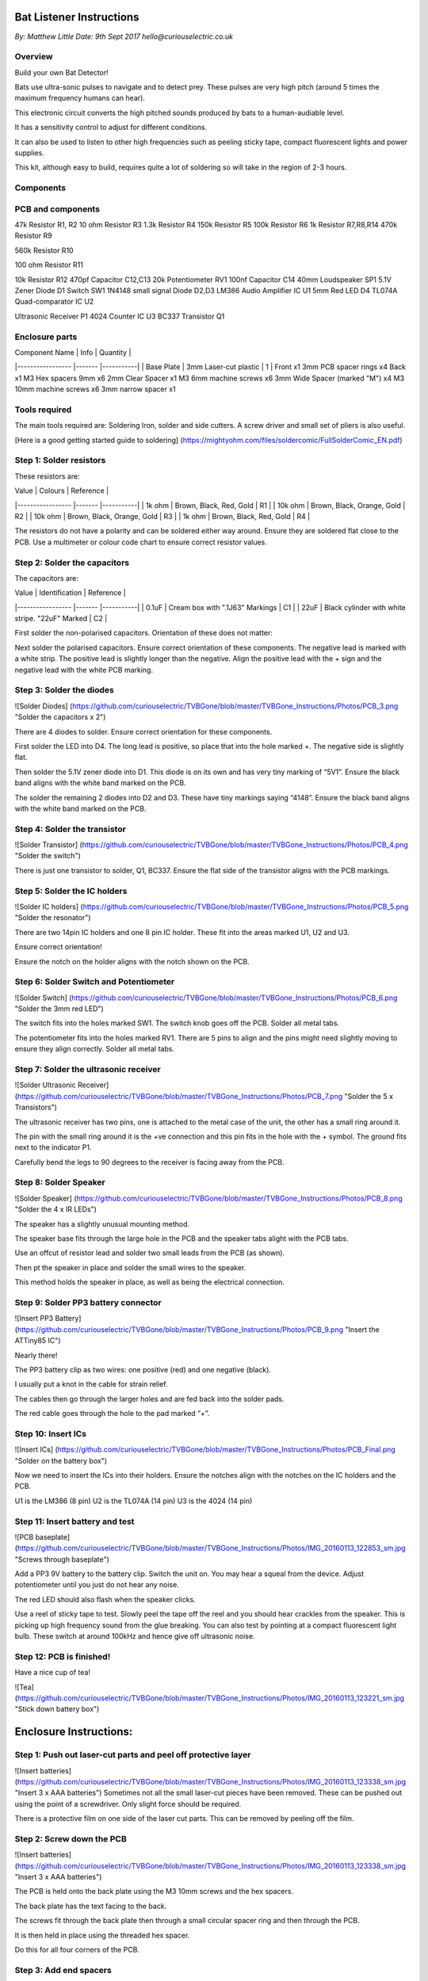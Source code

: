 Bat Listener Instructions
=========================

*By: Matthew Little*
*Date: 9th Sept 2017*
*hello@curiouselectric.co.uk*

Overview
--------

Build your own Bat Detector!

.. image:: Photos/MattLittle-KitProductPhotos-17.jpg?raw=true
   :width: 400px
   
Bats use ultra-sonic pulses to navigate and to detect prey. These pulses are very high pitch (around 5 times the maximum frequency humans can hear). 

This electronic circuit converts the high pitched sounds produced by bats to a human-audiable level. 

It has a sensitivity control to adjust for different conditions.

It can also be used to listen to other high frequencies such as peeling sticky tape, compact fluorescent lights and power supplies.

This kit, although easy to build, requires quite a lot of soldering so will take in the region of 2-3 hours.


Components
----------

PCB and components
------------------

.. image:: Photos/parts1_web.png?raw=true
   :width: 400px

+-------------------------+-----------+----------+---------------+
| Component Name          | Value     | Quantity |  Reference    |
+======+==================+===========+==========+===============+
| PP3 Battery Clip        |           |  1       |  BT1          |
+-------------------------+-----------+----------+---------------+
| 100uf Capacitor         | 100uf     |  3       |  C1, C2, C15  |
+-------------------------+-----------+----------+---------------+
| 220nf Capacitor         | 220nf     |  1       |  C3           |
+-------------------------+-----------+----------+---------------+
| 47nf Capacitor          | 47nf      |  2       |  C4, C6       |
+-------------------------+-----------+----------+---------------+
| 220uf Capacitor         | 220uf     |  1       |  C5           |
+-------------------------+-----------+----------+---------------+
| 2.2nf Capacitor         | 2.2nf     |  1       |  C7           |
+-------------------------+-----------+----------+---------------+
| 1.5nf Capacitor         | 1.5nf     |  1       |  C8           |
+-------------------------+-----------+----------+---------------+
| 100pf Capacitor         | 100pf     |  2       |  C9, C16      |
+-------------------------+-----------+----------+---------------+
| 1nf Capacitor        | 1nf     |  1       |  C10         |
+-------------------------+-----------+----------+---------------+
| 33nf Capacitor        | 33nf     |  1       |  C11          |
+-------------------------+-----------+----------+---------------+
| 470pf Capacitor         | 470pf    |  2    |  C12,C13           |
+-------------------------+-----------+----------+---------------+
| 1.5nf Capacitor         | 1.5nf     |  1       |  C8           |
+-------------------------+-----------+----------+---------------+
| 1.5nf Capacitor         | 1.5nf     |  1       |  C8           |
+-------------------------+-----------+----------+---------------+
| 1.5nf Capacitor         | 1.5nf     |  1       |  C8           |
+-------------------------+-----------+----------+---------------+
| 1.5nf Capacitor         | 1.5nf     |  1       |  C8           |
+-------------------------+-----------+----------+---------------+
| 1.5nf Capacitor         | 1.5nf     |  1       |  C8           |
+-------------------------+-----------+----------+---------------+
| 1.5nf Capacitor         | 1.5nf     |  1       |  C8           |
+-------------------------+-----------+----------+---------------+
| 1.5nf Capacitor         | 1.5nf     |  1       |  C8           |
+-------------------------+-----------+----------+---------------+



47k Resistor
R1, R2
10 ohm Resistor
R3
1.3k Resistor
R4
150k Resistor
R5
100k Resistor
R6
1k Resistor
R7,R8,R14
470k Resistor
R9

560k Resistor
R10

100 ohm Resistor
R11

10k Resistor
R12
470pf Capacitor
C12,C13
20k Potentiometer
RV1
100nf Capacitor
C14
40mm Loudspeaker
SP1
5.1V Zener Diode
D1
Switch
SW1
1N4148 small signal Diode
D2,D3
LM386 Audio Amplifier IC
U1
5mm Red LED
D4
TL074A Quad-comparator IC
U2

Ultrasonic Receiver
P1
4024 Counter IC
U3
BC337 Transistor
Q1



Enclosure parts
---------------

.. image:: Photos/parts2_web.png?raw=true
   :width: 400px
   

| Component Name      | Info                      | Quantity  | 
|-----------------    |-------                    |-----------|
| Base Plate          | 3mm Laser-cut plastic     | 1         |
Front
x1
3mm PCB spacer rings
x4
Back
x1
M3 Hex spacers 9mm 
x6
2mm Clear  Spacer
x1
M3 6mm machine screws
x6
3mm Wide Spacer (marked "M")
x4
M3 10mm machine screws
x6
3mm narrow spacer
x1


Tools required
--------------

.. image:: Photos/tools1.png?raw=true
   :width: 400px


The main tools required are: Soldering Iron, solder and side cutters. A screw driver and small set of pliers is also useful.

[Here is a good getting started guide to soldering] (https://mightyohm.com/files/soldercomic/FullSolderComic_EN.pdf)

Step 1: Solder resistors
------------------------

.. image:: Photos/resistors1.png?raw=true
   :width: 400px

.. image:: Photos/resistors2.jpg?raw=true
   :width: 400px
   
These resistors are:

| Value               | Colours                    | Reference |
|-----------------    |-------                     |-----------|
| 1k ohm              | Brown, Black, Red, Gold    | R1        |
| 10k ohm             | Brown, Black, Orange, Gold | R2        |
| 10k ohm             | Brown, Black, Orange, Gold | R3        |
| 1k ohm              | Brown, Black, Red, Gold    | R4        |

The resistors do not have a polarity and can be soldered either way around.
Ensure they are soldered flat close to the PCB.
Use a multimeter or colour code chart to ensure correct resistor values.

Step 2: Solder the capacitors
-----------------------------

.. image:: Photos/capacitors1.jpg?raw=true
   :width: 400px

.. image:: Photos/capacitors2.jpg?raw=true
   :width: 400px

.. image:: Photos/capacitors3.jpg?raw=true
   :width: 400px

.. image:: Photos/capacitors4.jpg?raw=true
   :width: 400px
   
.. image:: Photos/capacitors5.jpg?raw=true
   :width: 400px
   
The capacitors are:

| Value              | Identification                                       | Reference |
|-----------------   |-------                                               |-----------|
| 0.1uF              | Cream box with ".1J63" Markings                      | C1        |
| 22uF               | Black cylinder with white stripe. "22uF" Marked      | C2        |

First solder the non-polarised capacitors.
Orientation of these does not matter:

Next solder the polarised capacitors. Ensure correct orientation of these components. 
The negative lead is marked with a white strip. The positive lead is slightly longer than the negative. Align the positive lead with the + sign and the negative lead with the white PCB marking.


Step 3: Solder the diodes
-------------------------

![Solder Diodes] (https://github.com/curiouselectric/TVBGone/blob/master/TVBGone_Instructions/Photos/PCB_3.png "Solder the capacitors x 2")

There are 4 diodes to solder.
Ensure correct orientation for these components.

First solder the LED into D4.
The long lead is positive, so place that into the hole marked +. The negative side is slightly flat.

Then solder the 5.1V zener diode into D1. This diode is on its own and has very tiny marking of “5V1”. Ensure the black band aligns with the white band marked on the PCB.

The solder the remaining 2 diodes into D2 and D3. These have tiny markings saying “4148”. Ensure the black band aligns with the white band marked on the PCB.

Step 4: Solder the transistor
-----------------------------

![Solder Transistor] (https://github.com/curiouselectric/TVBGone/blob/master/TVBGone_Instructions/Photos/PCB_4.png "Solder the switch")

There is just one transistor to solder, Q1, BC337.
Ensure the flat side of the transistor aligns with the PCB markings.

Step 5: Solder the IC holders
-----------------------------

![Solder IC holders] (https://github.com/curiouselectric/TVBGone/blob/master/TVBGone_Instructions/Photos/PCB_5.png "Solder the resonator")

There are two 14pin IC holders and one 8 pin IC holder. These fit into the areas marked U1, U2 and U3.

Ensure correct orientation!

Ensure the notch on the holder aligns with the notch shown on the PCB. 

Step 6: Solder Switch and Potentiometer
---------------------------------------

![Solder Switch] (https://github.com/curiouselectric/TVBGone/blob/master/TVBGone_Instructions/Photos/PCB_6.png "Solder the 3mm red LED")

The switch fits into the holes marked SW1. The switch knob goes off the PCB.
Solder all metal tabs.

The potentiometer fits into the holes marked RV1. There are 5 pins to align and the pins might need slightly moving to ensure they align correctly.
Solder all metal tabs.

Step 7: Solder the ultrasonic receiver
--------------------------------------

![Solder Ultrasonic Receiver] (https://github.com/curiouselectric/TVBGone/blob/master/TVBGone_Instructions/Photos/PCB_7.png "Solder the 5 x Transistors")

The ultrasonic receiver has two pins, one is attached to the metal case of the unit, the other has a small ring around it.

The pin with the small ring around it is the +ve connection and this pin fits in the hole with the + symbol. The ground fits next to the indicator P1.

Carefully bend the legs to 90 degrees to the receiver is facing away from the PCB.

Step 8: Solder Speaker
----------------------

![Solder Speaker] (https://github.com/curiouselectric/TVBGone/blob/master/TVBGone_Instructions/Photos/PCB_8.png "Solder the 4 x IR LEDs")

The speaker has a slightly unusual mounting method.

The speaker base fits through the large hole in the PCB and the speaker tabs alight with the PCB tabs.

Use an offcut of resistor lead and solder two small leads from the PCB (as shown).

Then pt the speaker in place and solder the small wires to the speaker.

This method holds the speaker in place, as well as being the electrical connection.

Step 9: Solder PP3 battery connector 
------------------------------------

![Insert PP3 Battery] (https://github.com/curiouselectric/TVBGone/blob/master/TVBGone_Instructions/Photos/PCB_9.png "Insert the ATTiny85 IC")

Nearly there!

The PP3 battery clip as two wires: one positive (red) and one negative (black).

I usually put a knot in the cable for strain relief.

The cables then go through the larger holes and are fed back into the solder pads.

The red cable goes through the hole to the pad marked “+”.

Step 10: Insert ICs
-------------------

![Insert ICs] (https://github.com/curiouselectric/TVBGone/blob/master/TVBGone_Instructions/Photos/PCB_Final.png "Solder on the battery box")

Now we need to insert the ICs into their holders.
Ensure the notches align with the notches on the IC holders and the PCB.

U1 is the LM386 (8 pin)
U2 is the TL074A (14 pin)
U3 is the 4024 (14 pin)

Step 11: Insert battery and test
--------------------------------

![PCB baseplate] (https://github.com/curiouselectric/TVBGone/blob/master/TVBGone_Instructions/Photos/IMG_20160113_122853_sm.jpg "Screws through baseplate")

Add a PP3 9V battery to the battery clip. Switch the unit on.
You may hear a squeal from the device. Adjust potentiometer until you just do not hear any noise.

The red LED should also flash when the speaker clicks.

Use a reel of sticky tape to test. Slowly peel the tape off the reel and you should hear crackles from the speaker. This is picking up high frequency sound from the glue breaking. You can also test by pointing at a compact fluorescent light bulb. These switch at around 100kHz and hence give off ultrasonic noise.

Step 12: PCB is finished!
-------------------------

Have a nice cup of tea!

![Tea] (https://github.com/curiouselectric/TVBGone/blob/master/TVBGone_Instructions/Photos/IMG_20160113_123221_sm.jpg "Stick down battery box")

Enclosure Instructions:
=======================

Step 1: Push out laser-cut parts and peel off protective layer
--------------------------------------------------------------

![Insert batteries] (https://github.com/curiouselectric/TVBGone/blob/master/TVBGone_Instructions/Photos/IMG_20160113_123338_sm.jpg "Insert 3 x AAA batteries")
Sometimes not all the small laser-cut pieces have been removed. These can be pushed out using the point of a screwdriver. Only slight force should be required.

There is a protective film on one side of the laser cut parts. This can be removed by peeling off the film.

Step 2: Screw down the PCB
--------------------------

![Insert batteries] (https://github.com/curiouselectric/TVBGone/blob/master/TVBGone_Instructions/Photos/IMG_20160113_123338_sm.jpg "Insert 3 x AAA batteries")

The PCB is held onto the back plate using the M3 10mm screws and the hex spacers.

The back plate has the text facing to the back.

The screws fit through the back plate then through a small circular spacer ring and then through the PCB.

It is then held in place using the threaded hex spacer.

Do this for all four corners of the PCB.


Step 3: Add end spacers
-----------------------

![Insert batteries] (https://github.com/curiouselectric/TVBGone/blob/master/TVBGone_Instructions/Photos/IMG_20160113_123338_sm.jpg "Insert 3 x AAA batteries")

To hold the end spacers in place we again use the 10mm screws and 2 of the hex spacers.

Put them through the back plate and slightly screw the hex spacer onto the screw.

Do not fully tighten this, as it will need to spin to be adjusted in the next step.

Step 4: Add battery holders
---------------------------

![Insert batteries] (https://github.com/curiouselectric/TVBGone/blob/master/TVBGone_Instructions/Photos/IMG_20160113_123338_sm.jpg "Insert 3 x AAA batteries")

The battery holders are 6 spacers which holds one end of the battery, with the other end being held the notch in the PCB.
There are three types of spacer:
1 x narrow 3mm spacer (in white frosted plastic)
4 x wide 3mm spacers (with an “M” etched on them).
1 x narrow 2mm spacer in clear plastic.

These fit onto the hex spacers we just added.

First add the narrow 3mm piece.

Then the 4 wide 3mm pieces (marked “M”).

Put the battery into the enclosure. The PP3 battery clip fits within the wider section, with the cable able to come out of the side.

The final narrow 2mm space is put on top.


Step 5: Fit top cover
---------------------

![Insert batteries] (https://github.com/curiouselectric/TVBGone/blob/master/TVBGone_Instructions/Photos/IMG_20160113_123338_sm.jpg "Insert 3 x AAA batteries")

The front cover is then put on with the text facing upwards.
Use the final 6 x 6mm M3 machine screws to hold the front cover in place.
These fasten into the threaded hex spacers.

Note: Some covers do not have the hole for the LED. The LED can be seen through the frosted plastic, so it is not needed.

Step 6: Finished!
-----------------

![Insert batteries] (https://github.com/curiouselectric/TVBGone/blob/master/TVBGone_Instructions/Photos/IMG_20160113_123338_sm.jpg "Insert 3 x AAA batteries")

That is the unit finished!

The on/off switch and the potentiometer are accessible via the side of the unit.

You now have your own bat detector.

There are many things you can investigate including:

Nature: monitor bats, mice and rats

Electrical: Check the sound from switching power supplies and fluorescent lights

Circuit Overview
================

This kit is based upon a circuit [originally published by Elektor Electronics](http://www.elektor.com/magazines/2011/november/simple-bat-detector.1971945.lynkx)

It was originally developed as a workshop for [Nottingham Hackspace](www.nottinghack.co.uk)

Circuit Schematic
-----------------

![Circuit Schematic] (https://github.com/curiouselectric/TVBGone/blob/master/TVBGone_Instructions/Photos/TVBGoneSchematic.pdf "The Circuit Schematic")


PCB overview
------------

![PCB] (https://github.com/curiouselectric/TVBGone/blob/master/TVBGone_Instructions/Photos/TVBGone_PCB.pdf "The PCB overview")

Suppliers Information
=====================

We would like you to be happy with this kit. If you are not happy for any reason then please contact us and we will help to sort it out.

Please email **hello@curiouselectric.co.uk** with any questions or comments or please tweet us at **@curiouselectric**

If any parts are missing from your kit then please email **hello@curiouselectric.co.uk** with details and, if possible, where the kit was purchased.

More technical information can be found via **www.curiouselectric.co.uk**

The GITHUB repository for all these files is: **https://github.com/curiouselectric/soldersolar**

This kit has been designed and produced by:

.. image:: Photos/CuriousElectricCompany_Logo_Round_Logo_sm.png?raw=true
   :width: 400px


..

   The Curious Electric Company
   
   hello@curiouselectric.co.uk
   
   www.curiouselectric.co.uk
   
   Hopkinson,
   
   21 Station Street,
   
   Nottingham,
   
   NG2 3AJ, UK


